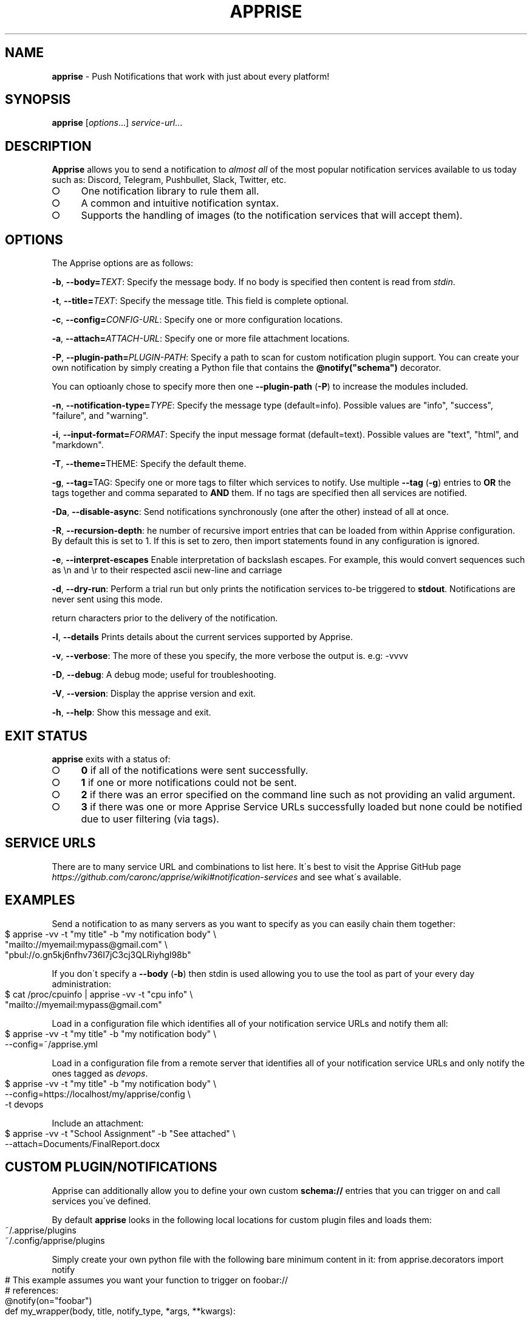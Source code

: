 .\" generated with Ronn-NG/v0.9.1
.\" http://github.com/apjanke/ronn-ng/tree/0.9.1
.TH "APPRISE" "1" "July 2022" ""
.SH "NAME"
\fBapprise\fR \- Push Notifications that work with just about every platform!
.SH "SYNOPSIS"
\fBapprise\fR [\fIoptions\fR\|\.\|\.\|\.] \fIservice\-url\fR\|\.\|\.\|\.
.br
.SH "DESCRIPTION"
\fBApprise\fR allows you to send a notification to \fIalmost all\fR of the most popular notification services available to us today such as: Discord, Telegram, Pushbullet, Slack, Twitter, etc\.
.IP "\[ci]" 4
One notification library to rule them all\.
.IP "\[ci]" 4
A common and intuitive notification syntax\.
.IP "\[ci]" 4
Supports the handling of images (to the notification services that will accept them)\.
.IP "" 0
.SH "OPTIONS"
The Apprise options are as follows:
.P
\fB\-b\fR, \fB\-\-body=\fR\fITEXT\fR: Specify the message body\. If no body is specified then content is read from \fIstdin\fR\.
.P
\fB\-t\fR, \fB\-\-title=\fR\fITEXT\fR: Specify the message title\. This field is complete optional\.
.P
\fB\-c\fR, \fB\-\-config=\fR\fICONFIG\-URL\fR: Specify one or more configuration locations\.
.P
\fB\-a\fR, \fB\-\-attach=\fR\fIATTACH\-URL\fR: Specify one or more file attachment locations\.
.P
\fB\-P\fR, \fB\-\-plugin\-path=\fR\fIPLUGIN\-PATH\fR: Specify a path to scan for custom notification plugin support\. You can create your own notification by simply creating a Python file that contains the \fB@notify("schema")\fR decorator\.
.P
You can optioanly chose to specify more then one \fB\-\-plugin\-path\fR (\fB\-P\fR) to increase the modules included\.
.P
\fB\-n\fR, \fB\-\-notification\-type=\fR\fITYPE\fR: Specify the message type (default=info)\. Possible values are "info", "success", "failure", and "warning"\.
.P
\fB\-i\fR, \fB\-\-input\-format=\fR\fIFORMAT\fR: Specify the input message format (default=text)\. Possible values are "text", "html", and "markdown"\.
.P
\fB\-T\fR, \fB\-\-theme=\fRTHEME: Specify the default theme\.
.P
\fB\-g\fR, \fB\-\-tag=\fRTAG: Specify one or more tags to filter which services to notify\. Use multiple \fB\-\-tag\fR (\fB\-g\fR) entries to \fBOR\fR the tags together and comma separated to \fBAND\fR them\. If no tags are specified then all services are notified\.
.P
\fB\-Da\fR, \fB\-\-disable\-async\fR: Send notifications synchronously (one after the other) instead of all at once\.
.P
\fB\-R\fR, \fB\-\-recursion\-depth\fR: he number of recursive import entries that can be loaded from within Apprise configuration\. By default this is set to 1\. If this is set to zero, then import statements found in any configuration is ignored\.
.P
\fB\-e\fR, \fB\-\-interpret\-escapes\fR Enable interpretation of backslash escapes\. For example, this would convert sequences such as \en and \er to their respected ascii new\-line and carriage
.P
\fB\-d\fR, \fB\-\-dry\-run\fR: Perform a trial run but only prints the notification services to\-be triggered to \fBstdout\fR\. Notifications are never sent using this mode\.
.P
return characters prior to the delivery of the notification\.
.P
\fB\-l\fR, \fB\-\-details\fR Prints details about the current services supported by Apprise\.
.P
\fB\-v\fR, \fB\-\-verbose\fR: The more of these you specify, the more verbose the output is\. e\.g: \-vvvv
.P
\fB\-D\fR, \fB\-\-debug\fR: A debug mode; useful for troubleshooting\.
.P
\fB\-V\fR, \fB\-\-version\fR: Display the apprise version and exit\.
.P
\fB\-h\fR, \fB\-\-help\fR: Show this message and exit\.
.SH "EXIT STATUS"
\fBapprise\fR exits with a status of:
.IP "\[ci]" 4
\fB0\fR if all of the notifications were sent successfully\.
.IP "\[ci]" 4
\fB1\fR if one or more notifications could not be sent\.
.IP "\[ci]" 4
\fB2\fR if there was an error specified on the command line such as not providing an valid argument\.
.IP "\[ci]" 4
\fB3\fR if there was one or more Apprise Service URLs successfully loaded but none could be notified due to user filtering (via tags)\.
.IP "" 0
.SH "SERVICE URLS"
There are to many service URL and combinations to list here\. It\'s best to visit the Apprise GitHub page \fIhttps://github\.com/caronc/apprise/wiki#notification\-services\fR and see what\'s available\.
.SH "EXAMPLES"
Send a notification to as many servers as you want to specify as you can easily chain them together:
.IP "" 4
.nf
$ apprise \-vv \-t "my title" \-b "my notification body" \e
   "mailto://myemail:mypass@gmail\.com" \e
   "pbul://o\.gn5kj6nfhv736I7jC3cj3QLRiyhgl98b"
.fi
.IP "" 0
.P
If you don\'t specify a \fB\-\-body\fR (\fB\-b\fR) then stdin is used allowing you to use the tool as part of your every day administration:
.IP "" 4
.nf
$ cat /proc/cpuinfo | apprise \-vv \-t "cpu info" \e
    "mailto://myemail:mypass@gmail\.com"
.fi
.IP "" 0
.P
Load in a configuration file which identifies all of your notification service URLs and notify them all:
.IP "" 4
.nf
$ apprise \-vv \-t "my title" \-b "my notification body" \e
   \-\-config=~/apprise\.yml
.fi
.IP "" 0
.P
Load in a configuration file from a remote server that identifies all of your notification service URLs and only notify the ones tagged as \fIdevops\fR\.
.IP "" 4
.nf
$ apprise \-vv \-t "my title" \-b "my notification body" \e
   \-\-config=https://localhost/my/apprise/config \e
   \-t devops
.fi
.IP "" 0
.P
Include an attachment:
.IP "" 4
.nf
$ apprise \-vv \-t "School Assignment" \-b "See attached" \e
   \-\-attach=Documents/FinalReport\.docx
.fi
.IP "" 0
.SH "CUSTOM PLUGIN/NOTIFICATIONS"
Apprise can additionally allow you to define your own custom \fBschema://\fR entries that you can trigger on and call services you\'ve defined\.
.P
By default \fBapprise\fR looks in the following local locations for custom plugin files and loads them:
.IP "" 4
.nf
~/\.apprise/plugins
~/\.config/apprise/plugins
.fi
.IP "" 0
.P
Simply create your own python file with the following bare minimum content in it: from apprise\.decorators import notify
.IP "" 4
.nf
# This example assumes you want your function to trigger on foobar://
# references:
@notify(on="foobar")
def my_wrapper(body, title, notify_type, *args, **kwargs):

     <define your custom code here>

     # Return True or None if you want your call to report a success
     # back to the callling service\.  Otherwise return False if you want
     # to let the calling service know it failed\.
     return True
.fi
.IP "" 0
.SH "CONFIGURATION"
A configuration file can be in the format of either \fBTEXT\fR or \fBYAML\fR where [TEXT][textconfig] is the easiest and most ideal solution for most users\. However YAML \fIhttps://github\.com/caronc/apprise/wiki/config_yaml\fR configuration files grants the user a bit more leverage and access to some of the internal features of Apprise\. Reguardless of which format you choose, both provide the users the ability to leverage \fBtagging\fR which adds a more rich and powerful notification environment\.
.P
Configuration files can be directly referenced via \fBapprise\fR when referencing the \fB\-\-config=\fR (\fB\-c\fR) CLI directive\. You can identify as many as you like on the command line and all of them will be loaded\. You can also point your configuration to a cloud location (by referencing \fBhttp://\fR or \fBhttps://\fR\. By default \fBapprise\fR looks in the following local locations for configuration files and loads them:
.IP "" 4
.nf
~/\.apprise
~/\.apprise\.yml
~/\.config/apprise
~/\.config/apprise\.yml

~/\.apprise/apprise
~/\.apprise/apprise\.yaml
~/\.config/apprise/apprise
~/\.config/apprise/apprise\.yaml
.fi
.IP "" 0
.P
If a default configuration file is referenced in any way by the \fBapprise\fR tool, you no longer need to provide it a Service URL\. Usage of the \fBapprise\fR tool simplifies to:
.IP "" 4
.nf
$ apprise \-vv \-t "my title" \-b "my notification body"
.fi
.IP "" 0
.P
If you leveraged tagging \fIhttps://github\.com/caronc/apprise/wiki/CLI_Usage#label\-leverage\-tagging\fR, you can define all of Apprise Service URLs in your configuration that you want and only specifically notify a subset of them:
.IP "" 4
.nf
$ apprise \-vv \-t "Will Be Late" \-b "Go ahead and make dinner without me" \e
          \-\-tag=family
.fi
.IP "" 0
.SH "BUGS"
If you find any bugs, please make them known at: \fIhttps://github\.com/caronc/apprise/issues\fR
.SH "COPYRIGHT"
Apprise is Copyright (C) 2021 Chris Caron \fIlead2gold@gmail\.com\fR
